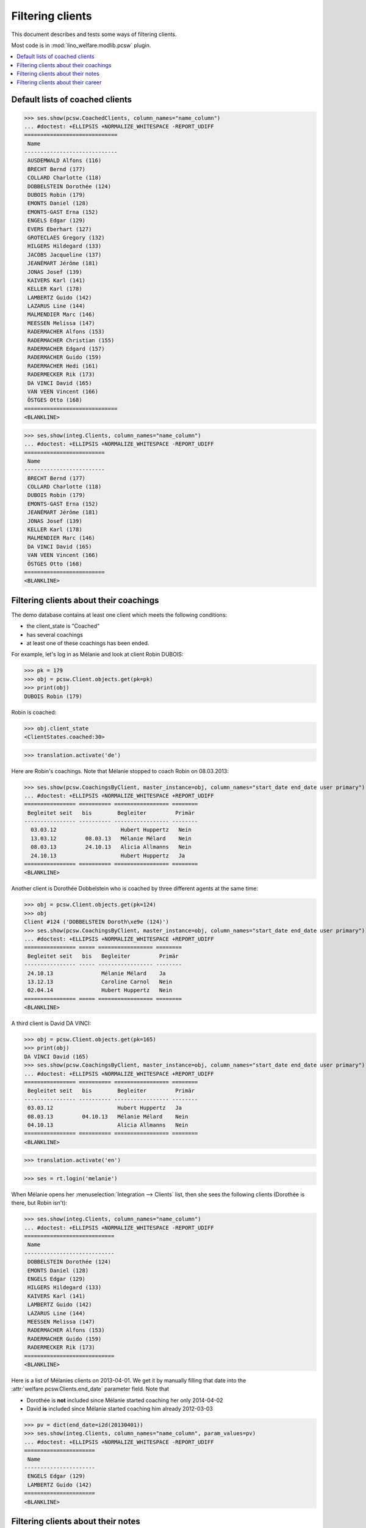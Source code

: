 .. _welfare.clients.parameters:
.. _welfare.specs.clients:

=================
Filtering clients
=================

This document describes and tests some ways of filtering clients.

Most code is in :mod:`lino_welfare.modlib.pcsw` plugin.


.. How to test only this document:

    $ python setup.py test -s tests.SpecsTests.test_clients
    
    doctest init
    
    >>> from lino import startup
    >>> startup('lino_welfare.projects.std.settings.doctests')
    >>> from lino.api.doctest import *

    >>> ClientEvents = pcsw.ClientEvents
    >>> ses = rt.login("hubert")



.. contents::
   :depth: 2
   :local:

Default lists of coached clients
================================

>>> ses.show(pcsw.CoachedClients, column_names="name_column")
... #doctest: +ELLIPSIS +NORMALIZE_WHITESPACE -REPORT_UDIFF
=============================
 Name
-----------------------------
 AUSDEMWALD Alfons (116)
 BRECHT Bernd (177)
 COLLARD Charlotte (118)
 DOBBELSTEIN Dorothée (124)
 DUBOIS Robin (179)
 EMONTS Daniel (128)
 EMONTS-GAST Erna (152)
 ENGELS Edgar (129)
 EVERS Eberhart (127)
 GROTECLAES Gregory (132)
 HILGERS Hildegard (133)
 JACOBS Jacqueline (137)
 JEANÉMART Jérôme (181)
 JONAS Josef (139)
 KAIVERS Karl (141)
 KELLER Karl (178)
 LAMBERTZ Guido (142)
 LAZARUS Line (144)
 MALMENDIER Marc (146)
 MEESSEN Melissa (147)
 RADERMACHER Alfons (153)
 RADERMACHER Christian (155)
 RADERMACHER Edgard (157)
 RADERMACHER Guido (159)
 RADERMACHER Hedi (161)
 RADERMECKER Rik (173)
 DA VINCI David (165)
 VAN VEEN Vincent (166)
 ÖSTGES Otto (168)
=============================
<BLANKLINE>

>>> ses.show(integ.Clients, column_names="name_column")
... #doctest: +ELLIPSIS +NORMALIZE_WHITESPACE -REPORT_UDIFF
=========================
 Name
-------------------------
 BRECHT Bernd (177)
 COLLARD Charlotte (118)
 DUBOIS Robin (179)
 EMONTS-GAST Erna (152)
 JEANÉMART Jérôme (181)
 JONAS Josef (139)
 KELLER Karl (178)
 MALMENDIER Marc (146)
 DA VINCI David (165)
 VAN VEEN Vincent (166)
 ÖSTGES Otto (168)
=========================
<BLANKLINE>



Filtering clients about their coachings
=======================================

The demo database contains at least one client which meets the
following conditions:

- the client_state is "Coached"
- has several coachings
- at least one of these coachings has been ended.

For example, let's log in as Mélanie and look at client Robin DUBOIS:

>>> pk = 179
>>> obj = pcsw.Client.objects.get(pk=pk)
>>> print(obj)
DUBOIS Robin (179)

Robin is coached:

>>> obj.client_state
<ClientStates.coached:30>

>>> translation.activate('de')

Here are Robin's coachings. Note that Mélanie stopped to coach Robin
on 08.03.2013:

>>> ses.show(pcsw.CoachingsByClient, master_instance=obj, column_names="start_date end_date user primary")
... #doctest: +ELLIPSIS +NORMALIZE_WHITESPACE +REPORT_UDIFF
================ ========== ================= ========
 Begleitet seit   bis        Begleiter         Primär 
---------------- ---------- ----------------- --------
  03.03.12                    Hubert Huppertz   Nein
  13.03.12         08.03.13   Mélanie Mélard    Nein
  08.03.13         24.10.13   Alicia Allmanns   Nein
  24.10.13                    Hubert Huppertz   Ja
================ ========== ================= ========
<BLANKLINE>

Another client is Dorothée Dobbelstein who is coached by three
different agents at the same time:

>>> obj = pcsw.Client.objects.get(pk=124)
>>> obj
Client #124 ('DOBBELSTEIN Doroth\xe9e (124)')
>>> ses.show(pcsw.CoachingsByClient, master_instance=obj, column_names="start_date end_date user primary")
... #doctest: +ELLIPSIS +NORMALIZE_WHITESPACE +REPORT_UDIFF
================ ===== ================= ========
 Begleitet seit   bis   Begleiter         Primär
---------------- ----- ----------------- --------
 24.10.13               Mélanie Mélard    Ja
 13.12.13               Caroline Carnol   Nein
 02.04.14               Hubert Huppertz   Nein
================ ===== ================= ========
<BLANKLINE>

A third client is David DA VINCI:

>>> obj = pcsw.Client.objects.get(pk=165)
>>> print(obj)
DA VINCI David (165)
>>> ses.show(pcsw.CoachingsByClient, master_instance=obj, column_names="start_date end_date user primary")
... #doctest: +ELLIPSIS +NORMALIZE_WHITESPACE +REPORT_UDIFF
================ ========== ================= ========
 Begleitet seit   bis        Begleiter         Primär
---------------- ---------- ----------------- --------
 03.03.12                    Hubert Huppertz   Ja
 08.03.13         04.10.13   Mélanie Mélard    Nein
 04.10.13                    Alicia Allmanns   Nein
================ ========== ================= ========
<BLANKLINE>


>>> translation.activate('en')

>>> ses = rt.login('melanie')

When Mélanie opens her :menuselection:`Integration --> Clients` list,
then she sees the following clients (Dorothée is there, but Robin
isn't):

>>> ses.show(integ.Clients, column_names="name_column")
... #doctest: +ELLIPSIS +NORMALIZE_WHITESPACE -REPORT_UDIFF
============================
 Name
----------------------------
 DOBBELSTEIN Dorothée (124)
 EMONTS Daniel (128)
 ENGELS Edgar (129)
 HILGERS Hildegard (133)
 KAIVERS Karl (141)
 LAMBERTZ Guido (142)
 LAZARUS Line (144)
 MEESSEN Melissa (147)
 RADERMACHER Alfons (153)
 RADERMACHER Guido (159)
 RADERMECKER Rik (173)
============================
<BLANKLINE>

Here is a list of Mélanies clients on 2013-04-01.  We get it by
manually filling that date into the
:attr:`welfare.pcsw.Clients.end_date` parameter field.  Note that

- Dorothée is **not** included since Mélanie started coaching her only
  2014-04-02
- David **is** included since Mélanie started coaching him already
  2012-03-03

>>> pv = dict(end_date=i2d(20130401))
>>> ses.show(integ.Clients, column_names="name_column", param_values=pv)
... #doctest: +ELLIPSIS +NORMALIZE_WHITESPACE -REPORT_UDIFF
======================
 Name
----------------------
 ENGELS Edgar (129)
 LAMBERTZ Guido (142)
======================
<BLANKLINE>



Filtering clients about their notes
===================================


>>> ses = rt.login('robin')

Coached clients who have at least one note:

>>> pv = dict(observed_event=ClientEvents.note)
>>> ses.show(pcsw.CoachedClients, column_names="name_column", param_values=pv)
... #doctest: +ELLIPSIS +NORMALIZE_WHITESPACE -REPORT_UDIFF
============================
 Name
----------------------------
 AUSDEMWALD Alfons (116)
 BRECHT Bernd (177)
 COLLARD Charlotte (118)
 DOBBELSTEIN Dorothée (124)
============================
<BLANKLINE>

All clients who have at least one note:

>>> pv = dict(client_state=None, observed_event=ClientEvents.note)
>>> ses.show(pcsw.CoachedClients, column_names="name_column", param_values=pv)
... #doctest: +ELLIPSIS +NORMALIZE_WHITESPACE -REPORT_UDIFF
=========================================
 Name
-----------------------------------------
 AUSDEMWALD Alfons (116)
 BASTIAENSEN Laurent (117)
 BRECHT Bernd (177)
 COLLARD Charlotte (118)
 DEMEULENAERE Dorothée (122)
 DERICUM Daniel (121)
 DOBBELSTEIN Dorothée (124)
 DOBBELSTEIN-DEMEULENAERE Dorothée (123)
=========================================
<BLANKLINE>


Coached clients who have at least one note dated 2013-07-25 or later:

>>> pv = dict(start_date=i2d(20130725), observed_event=ClientEvents.note)
>>> ses.show(pcsw.CoachedClients, column_names="name_column", param_values=pv)
... #doctest: +ELLIPSIS +NORMALIZE_WHITESPACE -REPORT_UDIFF
=========================
 Name
-------------------------
 AUSDEMWALD Alfons (116)
=========================
<BLANKLINE>

.. show the SQL when debugging:
    >>> # ar = ses.spawn(pcsw.CoachedClients, param_values=pv)
    >>> # print(ar.data_iterator.query)
    >>> # ses.show(ar, column_names="name_column")

All clients who have at least one note dated 2013-07-25 or later:

>>> pv = dict(start_date=i2d(20130725), observed_event=ClientEvents.note)
>>> pv.update(client_state=None)
>>> ses.show(pcsw.CoachedClients, column_names="name_column", param_values=pv)
... #doctest: +ELLIPSIS +NORMALIZE_WHITESPACE -REPORT_UDIFF
=========================================
 Name
-----------------------------------------
 AUSDEMWALD Alfons (116)
 DOBBELSTEIN-DEMEULENAERE Dorothée (123)
=========================================
<BLANKLINE>


Filtering clients about their career
====================================


All clients who were learning between 2011-03-11 and 2012-03-11 (at least):

>>> pv = dict(start_date=i2d(20110311), end_date=i2d(20120311), observed_event=ClientEvents.learning)
>>> pv.update(client_state=None)
>>> ses.show(pcsw.CoachedClients, column_names="name_column", param_values=pv)
... #doctest: +ELLIPSIS +NORMALIZE_WHITESPACE -REPORT_UDIFF
==========================
 Name
--------------------------
 EVERS Eberhart (127)
 KELLER Karl (178)
 MALMENDIER Marc (146)
 MEESSEN Melissa (147)
 RADERMACHER Alfons (153)
 DA VINCI David (165)
 VAN VEEN Vincent (166)
==========================
<BLANKLINE>

Just as a random sample, let's verify one of these clients.  Vincent
van Veen does have a training, but that started only two days later:

>>> obj = pcsw.Client.objects.get(pk=166)
>>> ses.show(cv.TrainingsByPerson, obj, column_names="type start_date end_date")
... #doctest: +ELLIPSIS +NORMALIZE_WHITESPACE -REPORT_UDIFF
================ ============ ============
 Education Type   Start date   End date
---------------- ------------ ------------
 Alpha            13/03/2011   13/03/2012
================ ============ ============
<BLANKLINE>

And he has no studies:

>>> ses.show(cv.StudiesByPerson, obj, column_names="type start_date end_date")
... #doctest: +ELLIPSIS +NORMALIZE_WHITESPACE -REPORT_UDIFF
<BLANKLINE>
No data to display
<BLANKLINE>

... but here is a work experience which matches exactly our query:

>>> ses.show(cv.ExperiencesByPerson, obj, column_names="start_date end_date")
... #doctest: +ELLIPSIS +NORMALIZE_WHITESPACE -REPORT_UDIFF
============ ============
 Start date   End date
------------ ------------
 11/03/2011   11/03/2012
============ ============
<BLANKLINE>
